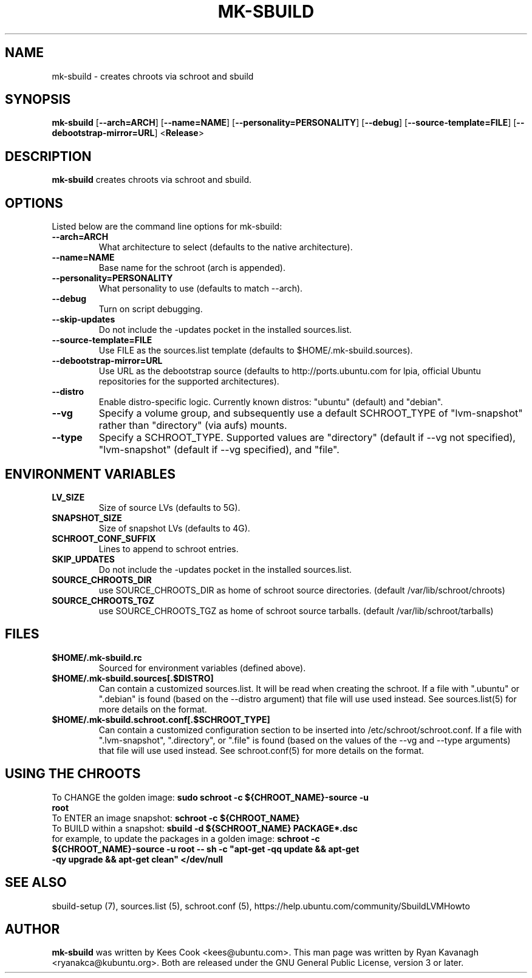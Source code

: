 .TH MK\-SBUILD "1" "09 February 2010" "ubuntu-dev-tools"

.SH NAME
mk\-sbuild \- creates chroots via schroot and sbuild

.SH SYNOPSIS
\fBmk\-sbuild\fR [\fB\-\-arch=ARCH\fR] [\fB\-\-name=NAME\fR]
[\fB\-\-personality=PERSONALITY\fR] [\fB\-\-debug\fR] [\fB\-\-source\-template=FILE\fR]
[\fB\-\-debootstrap\-mirror=URL\fR] <\fBRelease\fR>

.SH DESCRIPTION
\fBmk\-sbuild\fR creates chroots via schroot and sbuild.

.SH OPTIONS
Listed below are the command line options for mk\-sbuild:
.TP
.B \-\-arch=ARCH
What architecture to select (defaults to the native architecture).
.TP
.B \-\-name=NAME
Base name for the schroot (arch is appended).
.TP
.B \-\-personality=PERSONALITY
What personality to use (defaults to match \-\-arch).
.TP
.B \-\-debug
Turn on script debugging.
.TP
.B \-\-skip\-updates
Do not include the \-updates pocket in the installed sources.list.
.TP
.B \-\-source\-template=FILE
Use FILE as the sources.list template (defaults to $HOME/.mk\-sbuild.sources).
.TP
.B \-\-debootstrap\-mirror=URL
Use URL as the debootstrap source (defaults to http://ports.ubuntu.com for lpia,
official Ubuntu repositories for the supported architectures).
.TP
.B \-\-distro
Enable distro-specific logic.  Currently known distros: "ubuntu" (default)
and "debian".
.TP
.B \-\-vg
Specify a volume group, and subsequently use a default SCHROOT_TYPE of
"lvm-snapshot" rather than "directory" (via aufs) mounts.
.TP
.B \-\-type
Specify a SCHROOT_TYPE.  Supported values are "directory" (default if
\-\-vg not specified), "lvm-snapshot" (default if \-\-vg specified), and "file".

.SH ENVIRONMENT VARIABLES
.TP
.B LV_SIZE
Size of source LVs (defaults to 5G).
.TP
.B SNAPSHOT_SIZE
Size of snapshot LVs (defaults to 4G).
.TP
.B SCHROOT_CONF_SUFFIX
Lines to append to schroot entries.
.TP
.B SKIP_UPDATES
Do not include the \-updates pocket in the installed sources.list.
.TP
.B SOURCE_CHROOTS_DIR
use SOURCE_CHROOTS_DIR as home of schroot source directories. (default
/var/lib/schroot/chroots)
.TP
.B SOURCE_CHROOTS_TGZ
use SOURCE_CHROOTS_TGZ as home of schroot source tarballs. (default
/var/lib/schroot/tarballs)

.SH FILES
.TP
.B $HOME/.mk\-sbuild.rc
Sourced for environment variables (defined above).
.TP
.B $HOME/.mk\-sbuild.sources[.$DISTRO]
Can contain a customized sources.list.
It will be read when creating the schroot.
If a file with ".ubuntu" or ".debian" is found (based on the \-\-distro
argument) that file will use used instead.
See sources.list(5) for more details on the format.
.TP
.B $HOME/.mk\-sbuild.schroot.conf[.$SCHROOT_TYPE]
Can contain a customized configuration section to be inserted into
/etc/schroot/schroot.conf.
If a file with ".lvm-snapshot", ".directory", or ".file" is found (based on the
values of the \-\-vg and \-\-type arguments) that file will use used instead.
See schroot.conf(5) for more details on the format.
.SH USING THE CHROOTS
.TP
To CHANGE the golden image: \fBsudo schroot \-c ${CHROOT_NAME}\-source \-u root\fR
.TP
To ENTER an image snapshot: \fBschroot \-c ${CHROOT_NAME}\fR
.TP
To BUILD within a snapshot: \fBsbuild \-d ${SCHROOT_NAME} PACKAGE*.dsc\fR
.TP
for example, to update the packages in a golden image: \fBschroot \-c ${CHROOT_NAME}\-source \-u root -- sh \-c "apt-get \-qq update && apt-get \-qy upgrade && apt-get clean" </dev/null\fR

.SH SEE ALSO
sbuild\-setup (7), sources.list (5), schroot.conf (5),
https://help.ubuntu.com/community/SbuildLVMHowto

.SH AUTHOR
\fBmk\-sbuild\fR was written by Kees Cook <kees@ubuntu.com>.
This man page was written by Ryan Kavanagh <ryanakca@kubuntu.org>.
Both are released under the GNU General Public License, version 3 or later.
